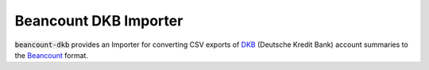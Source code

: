 Beancount DKB Importer
======================

:code:`beancount-dkb` provides an Importer for converting CSV exports of
DKB_ (Deutsche Kredit Bank) account summaries to the Beancount_ format.

.. _Beancount: http://furius.ca/beancount/
.. _DKB: https://www.dkb.de/
